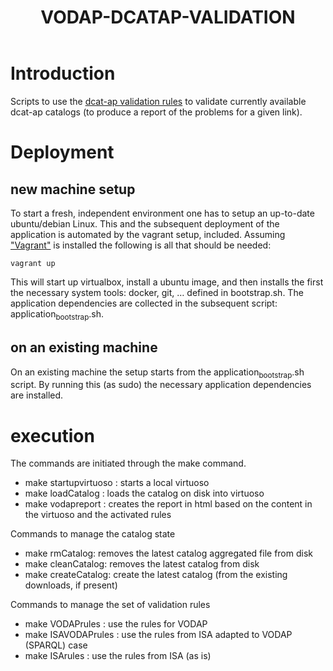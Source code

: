 #+TITLE: VODAP-DCATAP-VALIDATION

* Introduction

Scripts to use the [[https://github.com/EmidioStani/dcat-ap_validator][dcat-ap validation rules]] to validate currently
available dcat-ap catalogs (to produce a report of the problems for a
given link).


* Deployment

** new machine setup
To start a fresh, independent environment one has to setup an up-to-date ubuntu/debian Linux.
This and the subsequent deployment of the application is automated by the vagrant setup, included.
Assuming [[https://www.vagrantup.com]["Vagrant"]] is installed the following is all that should be needed:

#+BEGIN_EXAMPLE
vagrant up
#+END_EXAMPLE

This will start up virtualbox, install a ubuntu image, and then installs the first the necessary system tools: docker, git, ... defined in bootstrap.sh.
The application dependencies are collected in the subsequent script: application_bootstrap.sh.

** on an existing machine
On an existing machine the setup starts from the application_bootstrap.sh script. By running this (as sudo)
the necessary application dependencies are installed.


* execution

The commands are initiated through the make command.

   - make startupvirtuoso : starts a local virtuoso
   - make loadCatalog     : loads the catalog on disk into virtuoso
   - make vodapreport     : creates the report in html based on the content in the virtuoso and the activated rules
   

Commands to manage the catalog state
    - make rmCatalog: removes the latest catalog aggregated file from disk 
    - make cleanCatalog: removes the latest catalog from disk
    - make createCatalog: create the latest catalog (from the existing downloads, if present)
        

Commands to manage the set of validation rules
    - make VODAPrules     : use the rules for VODAP
    - make ISAVODAPrules  : use the rules from ISA adapted to VODAP (SPARQL) case
    - make ISArules       : use the rules from ISA (as is)



